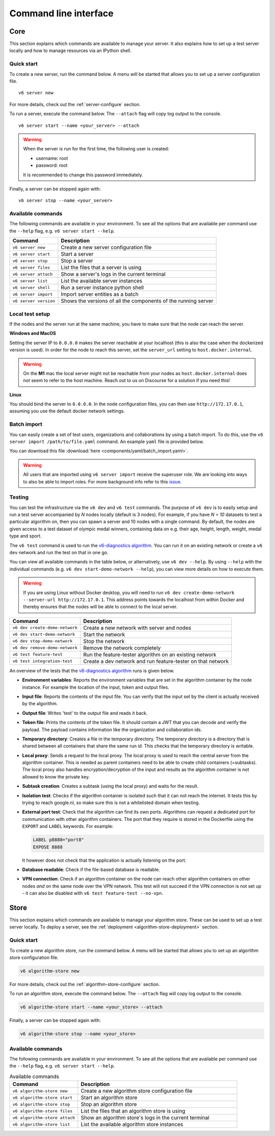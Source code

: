 Command line interface
======================

.. _use-server:

Core
----

This section explains which commands are available to manage your server. It
also explains how to set up a test server locally and how to manage resources
via an IPython shell.

Quick start
^^^^^^^^^^^

To create a new server, run the command below. A menu will be started
that allows you to set up a server configuration file.

::

   v6 server new

For more details, check out the :ref:`server-configure` section.

To run a server, execute the command below. The ``--attach`` flag will
copy log output to the console.

::

   v6 server start --name <your_server> --attach

.. warning::
    When the server is run for the first time, the following user is created:

    -  username: root
    -  password: root

    It is recommended to change this password immediately.

Finally, a server can be stopped again with:

::

   v6 server stop --name <your_server>

Available commands
^^^^^^^^^^^^^^^^^^

The following commands are available in your environment. To see all the
options that are available per command use the ``--help`` flag,
e.g. ``v6 server start --help``.

+----------------+-----------------------------------------------------+
| **Command**    | **Description**                                     |
+================+=====================================================+
| ``v6 server    | Create a new server configuration file              |
| new``          |                                                     |
+----------------+-----------------------------------------------------+
| ``v6 server    | Start a server                                      |
| start``        |                                                     |
+----------------+-----------------------------------------------------+
| ``v6 server    | Stop a server                                       |
| stop``         |                                                     |
+----------------+-----------------------------------------------------+
| ``v6 server    | List the files that a server is using               |
| files``        |                                                     |
+----------------+-----------------------------------------------------+
| ``v6 server    | Show a server's logs in the current terminal        |
| attach``       |                                                     |
+----------------+-----------------------------------------------------+
| ``v6 server    | List the available server instances                 |
| list``         |                                                     |
+----------------+-----------------------------------------------------+
| ``v6 server    | Run a server instance python shell                  |
| shell``        |                                                     |
+----------------+-----------------------------------------------------+
| ``v6 server    | Import server entities as a batch                   |
| import``       |                                                     |
+----------------+-----------------------------------------------------+
| ``v6 server    | Shows the versions of all the components of the     |
| version``      | running server                                      |
+----------------+-----------------------------------------------------+

.. _use-server-local:

Local test setup
^^^^^^^^^^^^^^^^

If the nodes and the server run at the same machine, you have to make
sure that the node can reach the server.

**Windows and MacOS**

Setting the server IP to ``0.0.0.0`` makes the server reachable
at your localhost (this is also the case when the dockerized version
is used). In order for the node to reach this server, set the
``server_url`` setting to ``host.docker.internal``.

.. warning::
    On the **M1** mac the local server might not be reachable from
    your nodes as ``host.docker.internal`` does not seem to refer to the
    host machine. Reach out to us on Discourse for a solution if you need
    this!

**Linux**

You should bind the server to ``0.0.0.0``. In the node
configuration files, you can then use ``http://172.17.0.1``, assuming you use
the default docker network settings.

.. _server-import:

Batch import
^^^^^^^^^^^^

You can easily create a set of test users, organizations and collaborations by
using a batch import. To do this, use the
``v6 server import /path/to/file.yaml`` command. An example ``yaml`` file is
provided below.

You can download this file :download:`here <components/yaml/batch_import.yaml>`.


.. raw:: html

   <details>
   <summary><a>Example batch import</a></summary>

.. literalinclude :: components/yaml/batch_import.yaml
    :language: yaml

.. raw:: html

   </details>

.. warning::
    All users that are imported using ``v6 server import`` receive the superuser
    role. We are looking into ways to also be able to import roles. For more
    background info refer to this
    `issue <https://github.com/vantage6/vantage6/issues/71>`__.

.. _local-test:

Testing
^^^^^^^

You can test the infrastructure via the ``v6 dev`` and ``v6 test`` commands. The purpose of
``v6 dev`` is to easily setup and run a test server accompanied by `N` nodes locally
(default is 3 nodes). For example, if you have `N = 10` datasets to test a particular
algorithm on, then you can spawn a server and 10 nodes with a single command. By default,
the nodes are given access to a test dataset of olympic medal winners, containing data
on e.g. their age, height, length, weight, medal type and sport.

The ``v6 test`` command is used to run the `v6-diagnostics algorithm <https://github.com/vantage6/v6-diagnostics>`_.
You can run it on an existing network or create a ``v6 dev`` network and run the test on that in one
go.

You can view all available commands in the table below, or alternatively, use
``v6 dev --help``. By using ``--help`` with the individual commands (e.g.
``v6 dev start-demo-network --help``), you can view more details on how to
execute them.

.. warning::

  If you are using Linux without Docker desktop, you will need to run
  ``v6 dev create-demo-network --server-url http://172.17.0.1``. This address points
  towards the localhost from within Docker and thereby ensures that the nodes will be
  able to connect to the local server.

+--------------------------------+-----------------------------------------------------+
| **Command**                    | **Description**                                     |
+================================+=====================================================+
| ``v6 dev create-demo-network`` | Create a new network with server and nodes          |
+--------------------------------+-----------------------------------------------------+
| ``v6 dev start-demo-network``  | Start the network                                   |
+--------------------------------+-----------------------------------------------------+
| ``v6 dev stop-demo-network``   | Stop the network                                    |
+--------------------------------+-----------------------------------------------------+
| ``v6 dev remove-demo-network`` | Remove the network completely                       |
+--------------------------------+-----------------------------------------------------+
| ``v6 test feature-test``       | Run the feature-tester algorithm on an existing     |
|                                | network                                             |
+--------------------------------+-----------------------------------------------------+
| ``v6 test integration-test``   | Create a dev network and run feature-tester on that |
|                                | network                                             |
+--------------------------------+-----------------------------------------------------+

An overview of the tests that the `v6-diagnostics algorithm <https://github.com/vantage6/v6-diagnostics>`_
runs is given below.

- **Environment variables**: Reports the environment variables that are set in the algorithm
  container by the node instance. For example the location of the input,
  token and output files.
- **Input file**: Reports the contents of the input file. You can verify that the input
  set by the client is actually received by the algorithm.
- **Output file**: Writes 'test' to the output file and reads it back.
- **Token file**: Prints the contents of the token file. It should contain a JWT that you
  can decode and verify the payload. The payload contains information like the
  organization and collaboration ids.
- **Temporary directory**: Creates a file in the temporary directory. The temporary directory
  is a directory that is shared between all containers that share the same run id.
  This checks that the temporary directory is writable.
- **Local proxy**: Sends a request to the local proxy. The local proxy is used to reach the
  central server from the algorithm container. This is needed as parent containers
  need to be able to create child containers (=subtasks). The local proxy also
  handles encryption/decryption of the input and results as the algorithm container
  is not allowed to know the private key.
- **Subtask creation**: Creates a subtask (using the local proxy) and waits for the result.
- **Isolation test**: Checks if the algorithm container is isolated such that it can not
  reach the internet. It tests this by trying to reach google.nl, so make sure
  this is not a whitelisted domain when testing.
- **External port test**: Check that the algorithm can find its own ports. Algorithms can
  request a dedicated port for communication with other algorithm containers. The
  port that they require is stored in the Dockerfile using the ``EXPORT`` and
  ``LABEL`` keywords. For example:

  .. code:: Dockerfile

     LABEL p8888="port8"
     EXPOSE 8888

  It however does not check that the application is actually listening on the port.
- **Database readable**: Check if the file-based database is readable.
- **VPN connection**: Check if an algorithm container on the node can reach other
  algorithm containers on other nodes *and* on the same node over the VPN network.
  This test will not succeed if the VPN connection is not set up - it can also be disabled
  with ``v6 test feature-test --no-vpn``.

.. _use-algorithm-store:

Store
-----

This section explains which commands are available to manage your algorithm
store. These can be used to set up a test server locally. To deploy a server,
see the :ref:`deployment <algorithm-store-deployment>` section.


Quick start
^^^^^^^^^^^

To create a new algorithm store, run the command below. A menu will be started
that allows you to set up an algorithm store configuration file.

.. code-block:: bash

   v6 algorithm-store new

For more details, check out the :ref:`algorithm-store-configure` section.

To run an algorithm store, execute the command below. The ``--attach`` flag will
copy log output to the console.

.. code-block:: bash

   v6 algorithm-store start --name <your_store> --attach

Finally, a server can be stopped again with:

.. code-block:: bash

   v6 algorithm-store stop --name <your_store>


Available commands
^^^^^^^^^^^^^^^^^^

The following commands are available in your environment. To see all the
options that are available per command use the ``--help`` flag,
e.g. ``v6 server start --help``.

.. list-table:: Available commands
   :name: algorithm-store-commands
   :widths: 30 70
   :header-rows: 1

   * - Command
     - Description
   * - ``v6 algorithm-store new``
     - Create a new algorithm store configuration file
   * - ``v6 algorithm-store start``
     - Start an algorithm store
   * - ``v6 algorithm-store stop``
     - Stop an algorithm store
   * - ``v6 algorithm-store files``
     - List the files that an algorithm store is using
   * - ``v6 algorithm-store attach``
     - Show an algorithm store's logs in the current terminal
   * - ``v6 algorithm-store list``
     - List the available algorithm store instances